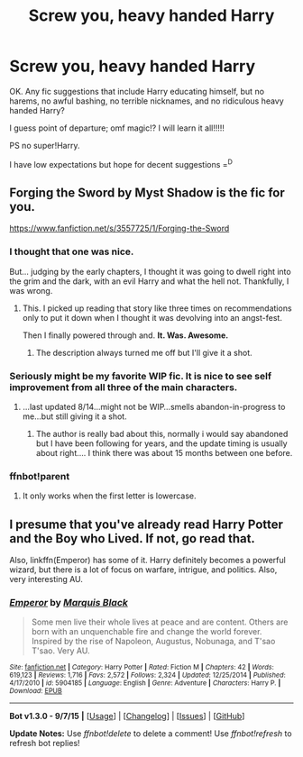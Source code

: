 #+TITLE: Screw you, heavy handed Harry

* Screw you, heavy handed Harry
:PROPERTIES:
:Author: paperhurts
:Score: 14
:DateUnix: 1445583630.0
:DateShort: 2015-Oct-23
:FlairText: Request
:END:
OK. Any fic suggestions that include Harry educating himself, but no harems, no awful bashing, no terrible nicknames, and no ridiculous heavy handed Harry?

I guess point of departure; omf magic!? I will learn it all!!!!!

PS no super!Harry.

I have low expectations but hope for decent suggestions =^{D}


** Forging the Sword by Myst Shadow is the fic for you.

[[https://www.fanfiction.net/s/3557725/1/Forging-the-Sword]]
:PROPERTIES:
:Author: Taure
:Score: 14
:DateUnix: 1445597177.0
:DateShort: 2015-Oct-23
:END:

*** I thought that one was nice.

But... judging by the early chapters, I thought it was going to dwell right into the grim and the dark, with an evil Harry and what the hell not. Thankfully, I was wrong.
:PROPERTIES:
:Score: 7
:DateUnix: 1445607547.0
:DateShort: 2015-Oct-23
:END:

**** This. I picked up reading that story like three times on recommendations only to put it down when I thought it was devolving into an angst-fest.

Then I finally powered through and. *It. Was. Awesome.*
:PROPERTIES:
:Author: Co-miNb
:Score: 3
:DateUnix: 1445609839.0
:DateShort: 2015-Oct-23
:END:

***** The description always turned me off but I'll give it a shot.
:PROPERTIES:
:Author: paperhurts
:Score: 5
:DateUnix: 1445621915.0
:DateShort: 2015-Oct-23
:END:


*** Seriously might be my favorite WIP fic. It is nice to see self improvement from all three of the main characters.
:PROPERTIES:
:Author: Evilsbane
:Score: 1
:DateUnix: 1445616349.0
:DateShort: 2015-Oct-23
:END:

**** ...last updated 8/14...might not be WIP...smells abandon-in-progress to me...but still giving it a shot.
:PROPERTIES:
:Author: paperhurts
:Score: 3
:DateUnix: 1445621959.0
:DateShort: 2015-Oct-23
:END:

***** The author is really bad about this, normally i would say abandoned but I have been following for years, and the update timing is usually about right.... I think there was about 15 months between one before.
:PROPERTIES:
:Author: Evilsbane
:Score: 2
:DateUnix: 1445623505.0
:DateShort: 2015-Oct-23
:END:


*** ffnbot!parent
:PROPERTIES:
:Author: SearchAtlantis
:Score: 1
:DateUnix: 1445624537.0
:DateShort: 2015-Oct-23
:END:

**** It only works when the first letter is lowercase.
:PROPERTIES:
:Author: Karinta
:Score: 1
:DateUnix: 1445649599.0
:DateShort: 2015-Oct-24
:END:


** I presume that you've already read Harry Potter and the Boy who Lived. If not, go read that.

Also, linkffn(Emperor) has some of it. Harry definitely becomes a powerful wizard, but there is a lot of focus on warfare, intrigue, and politics. Also, very interesting AU.
:PROPERTIES:
:Author: Magnive
:Score: 7
:DateUnix: 1445604092.0
:DateShort: 2015-Oct-23
:END:

*** [[http://www.fanfiction.net/s/5904185/1/][*/Emperor/*]] by [[https://www.fanfiction.net/u/1227033/Marquis-Black][/Marquis Black/]]

#+begin_quote
  Some men live their whole lives at peace and are content. Others are born with an unquenchable fire and change the world forever. Inspired by the rise of Napoleon, Augustus, Nobunaga, and T'sao T'sao. Very AU.
#+end_quote

^{/Site/: [[http://www.fanfiction.net/][fanfiction.net]] *|* /Category/: Harry Potter *|* /Rated/: Fiction M *|* /Chapters/: 42 *|* /Words/: 619,123 *|* /Reviews/: 1,716 *|* /Favs/: 2,572 *|* /Follows/: 2,324 *|* /Updated/: 12/25/2014 *|* /Published/: 4/17/2010 *|* /id/: 5904185 *|* /Language/: English *|* /Genre/: Adventure *|* /Characters/: Harry P. *|* /Download/: [[http://www.p0ody-files.com/ff_to_ebook/mobile/makeEpub.php?id=5904185][EPUB]]}

--------------

*Bot v1.3.0 - 9/7/15* *|* [[[https://github.com/tusing/reddit-ffn-bot/wiki/Usage][Usage]]] | [[[https://github.com/tusing/reddit-ffn-bot/wiki/Changelog][Changelog]]] | [[[https://github.com/tusing/reddit-ffn-bot/issues/][Issues]]] | [[[https://github.com/tusing/reddit-ffn-bot/][GitHub]]]

*Update Notes:* Use /ffnbot!delete/ to delete a comment! Use /ffnbot!refresh/ to refresh bot replies!
:PROPERTIES:
:Author: FanfictionBot
:Score: 2
:DateUnix: 1445604162.0
:DateShort: 2015-Oct-23
:END:
